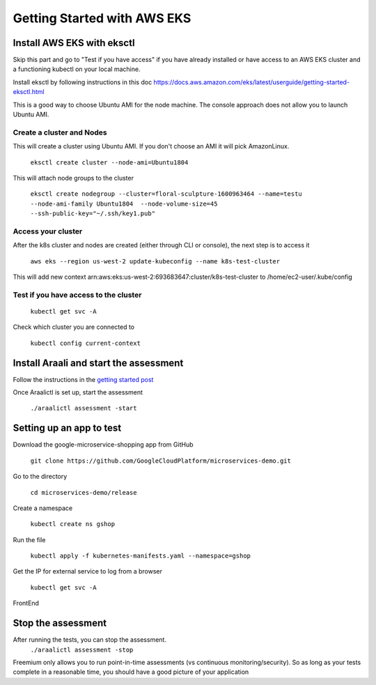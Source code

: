 ============================
Getting Started with AWS EKS
============================

Install AWS EKS with eksctl
***************************

Skip this part and go to "Test if you have access" if you have already installed or have access to an AWS EKS cluster and a functioning kubectl on your local machine.

Install eksctl by following instructions in this doc
`https://docs.aws.amazon.com/eks/latest/userguide/getting-started-eksctl.html <https://docs.aws.amazon.com/eks/latest/userguide/getting-started-eksctl.html>`_

This is a good way to choose Ubuntu AMI for the node machine. The console approach does not allow you to launch Ubuntu AMI.

Create a cluster and Nodes
--------------------------

This will create a cluster using Ubuntu AMI. If you don't choose an AMI it will pick AmazonLinux.

   ``eksctl create cluster --node-ami=Ubuntu1804``

This will attach node groups to the cluster

   ``eksctl create nodegroup --cluster=floral-sculpture-1600963464 --name=testu --node-ami-family Ubuntu1804  --node-volume-size=45 --ssh-public-key="~/.ssh/key1.pub"``

Access your cluster
-------------------

After the k8s cluster and nodes are created (either through CLI or console), the next step is to access it
 
   ``aws eks --region us-west-2 update-kubeconfig --name k8s-test-cluster``

This will add new context arn:aws:eks:us-west-2:693683647:cluster/k8s-test-cluster to /home/ec2-user/.kube/config

Test if you have access to the cluster
--------------------------------------
  
  ``kubectl get svc -A``

Check which cluster you  are connected to
  
   ``kubectl config current-context``

Install Araali and start the assessment
***************************************
Follow the instructions in the `getting started post <https://araali-networks-api.readthedocs.io/en/latest/gettingstarted.html#>`_

Once Araalictl is set up, start the assessment

 ``./araalictl assessment -start``

Setting up an app to test
*************************

Download the google-microservice-shopping app from GitHub

   ``git clone https://github.com/GoogleCloudPlatform/microservices-demo.git``

Go to the directory

   ``cd microservices-demo/release``

Create a namespace

   ``kubectl create ns gshop``

Run the file

   ``kubectl apply -f kubernetes-manifests.yaml --namespace=gshop``

Get the IP for external service to log from a browser

   ``kubectl get svc -A``

FrontEnd

.. image:: https://publicimageproduct.s3-us-west-2.amazonaws.com/googleappfrontend.png
  :width: 600
  :alt: Google Shopping App Front End


Stop the assessment
***********************

After running the tests, you can stop the assessment. 
   ``./araalictl assessment -stop``

Freemium only allows you to run point-in-time assessments (vs continuous monitoring/security). So as long as your tests complete in a reasonable time, you should have a good picture of your application

